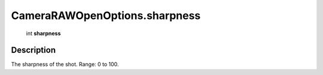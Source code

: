 .. _CameraRAWOpenOptions.sharpness:

================================================
CameraRAWOpenOptions.sharpness
================================================

   int **sharpness**


Description
-----------

The sharpness of the shot. Range: 0 to 100.

